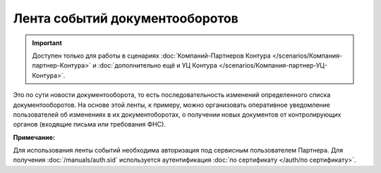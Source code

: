 Лента событий документооборотов
===============================

.. important::  Доступен только для работы в сценариях :doc:`Компаний-Партнеров Контура </scenarios/Компания-партнер-Контура>` и :doc:`дополнительно ещё и УЦ Контура </scenarios/Компания-партнер-УЦ-Контура>`. 

Это по сути новости документооборота, то есть последовательность изменений определенного списка документооборотов. На основе этой ленты, к примеру, можно организовать оперативное уведомление пользователей об изменениях в их документоборотах, о получении новых документов от контролирующих органов (входящие письма или требования ФНС).

**Примечание:**

Для использования ленты событий необходима авторизация под сервисным пользователем Партнера. Для получения :doc:`/manuals/auth.sid`  используется аутентификация :doc:`по сертификату </auth/по сертификату>`.
